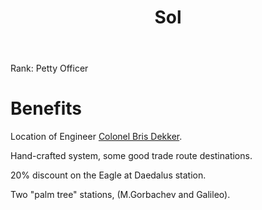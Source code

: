 :PROPERTIES:
:ID:       6ace5ab9-af2a-4ad7-bb52-6059c0d3ab4a
:END:
#+title: Sol
#+filetags: :Federation:Rank:System:Permit:
[[file:img/permit.png]]

Rank: Petty Officer

* Benefits

Location of Engineer [[id:daaa35d6-9517-459d-9fdd-9c1b941b8a5e][Colonel Bris Dekker]].

Hand-crafted system, some good trade route destinations.

20% discount on the Eagle at Daedalus station.

Two "palm tree" stations, (M.Gorbachev and Galileo).
